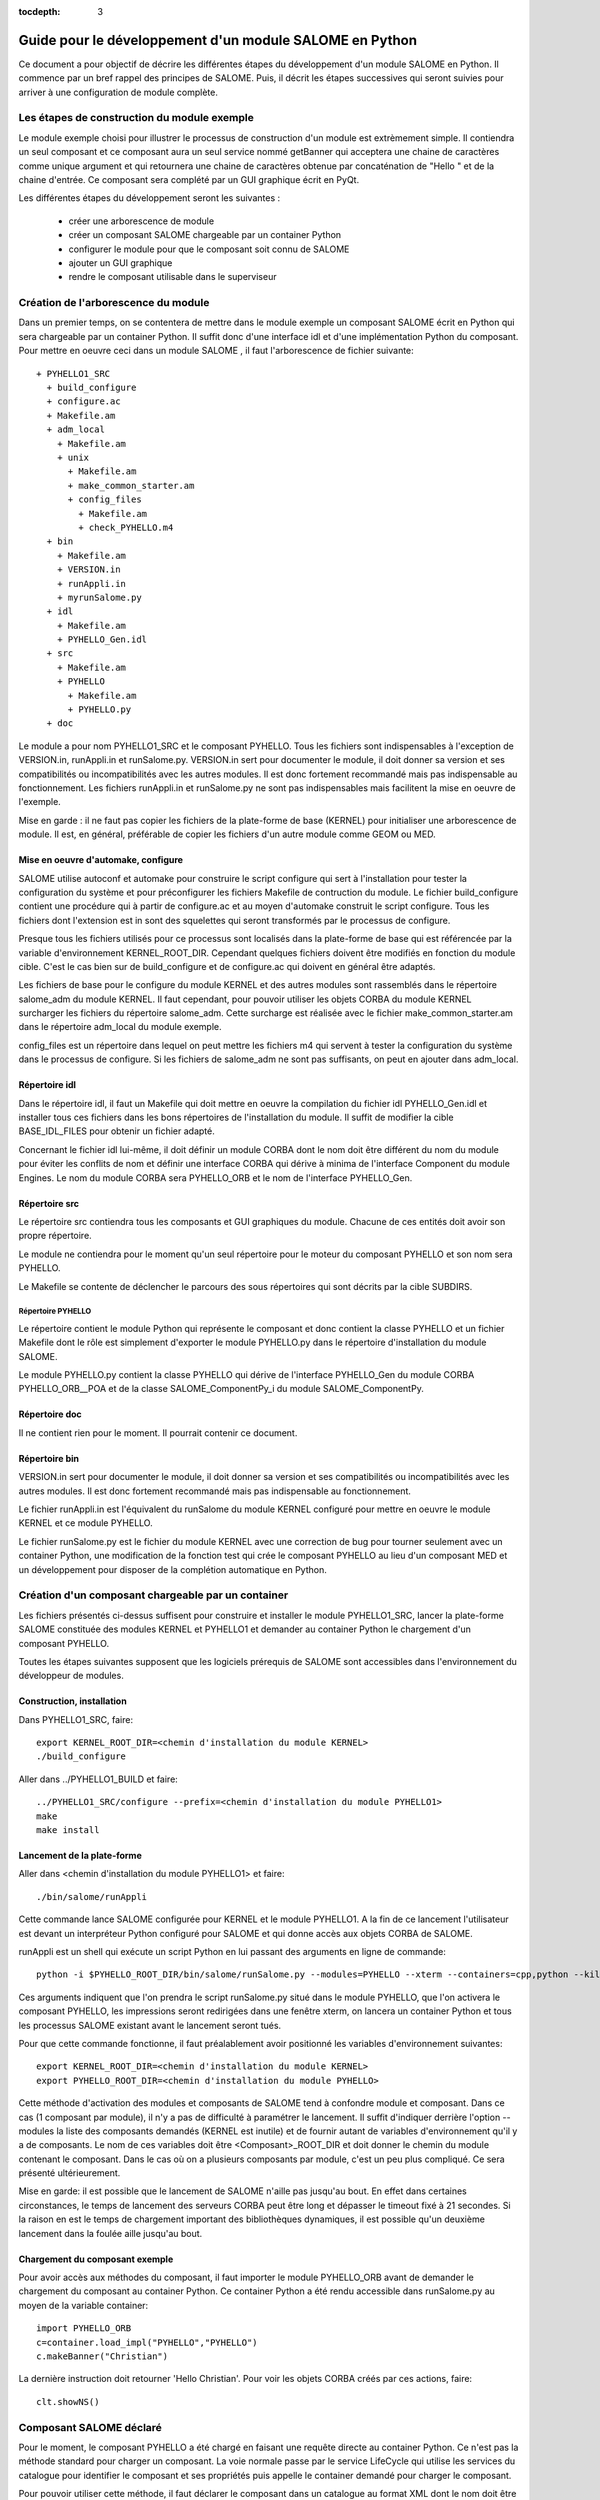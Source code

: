 
:tocdepth: 3

.. _pysalome:

================================================================
Guide pour le développement d'un module SALOME en Python
================================================================

Ce document a pour objectif de décrire les différentes étapes
du développement d'un module SALOME en Python.
Il commence par un bref rappel des principes de SALOME. Puis, il décrit 
les étapes successives qui seront suivies pour arriver à une configuration
de module complète.

Les étapes de construction du module exemple
====================================================
Le module exemple choisi pour illustrer le processus de construction d'un
module est extrèmement simple. Il contiendra un seul composant et ce composant
aura un seul service nommé getBanner qui acceptera une chaine de caractères
comme unique argument et qui retournera une chaine de caractères obtenue
par concaténation de "Hello " et de la chaine d'entrée. Ce composant sera
complété par un GUI graphique écrit en PyQt.

Les différentes étapes du développement seront les suivantes :

  - créer une arborescence de module
  - créer un composant SALOME chargeable par un container Python
  - configurer le module pour que le composant soit connu de SALOME
  - ajouter un GUI graphique
  - rendre le composant utilisable dans le superviseur

Création de l'arborescence du module
=======================================
Dans un premier temps, on se contentera de mettre dans le module exemple un composant
SALOME écrit en Python qui sera chargeable par un container Python.
Il suffit donc d'une interface idl et d'une implémentation Python du composant.
Pour mettre en oeuvre ceci dans un module SALOME , il faut l'arborescence de
fichier suivante::

  + PYHELLO1_SRC
    + build_configure
    + configure.ac
    + Makefile.am
    + adm_local
      + Makefile.am
      + unix
        + Makefile.am
        + make_common_starter.am
        + config_files
          + Makefile.am
          + check_PYHELLO.m4
    + bin
      + Makefile.am
      + VERSION.in
      + runAppli.in
      + myrunSalome.py
    + idl
      + Makefile.am
      + PYHELLO_Gen.idl
    + src
      + Makefile.am
      + PYHELLO
        + Makefile.am
        + PYHELLO.py 
    + doc

Le module a pour nom PYHELLO1_SRC et le composant PYHELLO.
Tous les fichiers sont indispensables à l'exception de VERSION.in, runAppli.in et runSalome.py.
VERSION.in sert pour documenter le module, il doit donner sa version et ses compatibilités ou 
incompatibilités avec les autres modules. Il est donc fortement recommandé mais pas indispensable 
au fonctionnement.
Les fichiers runAppli.in et runSalome.py ne sont pas indispensables mais facilitent la mise en
oeuvre de l'exemple.

Mise en garde : il ne faut pas copier les fichiers de la plate-forme de base (KERNEL) pour
initialiser une arborescence de module. Il est, en général, préférable de copier les fichiers
d'un autre module comme GEOM ou MED.

Mise en oeuvre d'automake, configure
--------------------------------------
SALOME utilise autoconf et automake pour construire le script configure qui sert à l'installation pour
tester la configuration du système et pour préconfigurer les fichiers Makefile de contruction
du module.
Le fichier build_configure contient une procédure qui à partir de configure.ac et au moyen 
d'automake construit le script configure.
Tous les fichiers dont l'extension est in sont des squelettes qui seront transformés par le 
processus de configure.

Presque tous les fichiers utilisés pour ce processus sont localisés dans la plate-forme de
base qui est référencée par la variable d'environnement KERNEL_ROOT_DIR. Cependant quelques
fichiers doivent être modifiés en fonction du module cible. C'est le cas bien sur de build_configure
et de configure.ac qui doivent en général être adaptés. 

Les fichiers de base pour le configure du module KERNEL et des autres modules sont rassemblés
dans le répertoire salome_adm du module KERNEL. Il faut cependant, pour pouvoir utiliser les objets
CORBA du module KERNEL surcharger les fichiers du répertoire
salome_adm. Cette surcharge est réalisée avec le fichier make_common_starter.am 
dans le répertoire adm_local du module exemple.

config_files est un répertoire dans lequel on peut mettre les fichiers m4 qui servent à tester
la configuration du système dans le processus de configure. Si les fichiers de salome_adm ne sont pas
suffisants, on peut en ajouter dans adm_local.

Répertoire idl
------------------
Dans le répertoire idl, il faut un Makefile qui doit mettre en oeuvre la compilation
du fichier idl PYHELLO_Gen.idl et installer tous ces fichiers dans les bons répertoires 
de l'installation du module. Il suffit de modifier la cible BASE_IDL_FILES pour obtenir
un fichier adapté.

Concernant le fichier idl lui-même, il doit définir un module CORBA dont le nom
doit être différent du nom du module pour éviter les conflits de nom et définir une
interface CORBA qui dérive à minima de l'interface Component du module Engines.
Le nom du module CORBA sera PYHELLO_ORB et le nom de l'interface PYHELLO_Gen.

Répertoire src
------------------
Le répertoire src contiendra tous les composants et GUI graphiques du module. Chacune 
de ces entités doit avoir son propre répertoire.

Le module ne contiendra pour le moment qu'un seul répertoire pour le moteur du 
composant PYHELLO et son nom sera PYHELLO.

Le Makefile se contente de déclencher le parcours des sous répertoires qui sont
décrits par la cible SUBDIRS.

Répertoire PYHELLO
'''''''''''''''''''''''
Le répertoire contient le module Python qui représente le composant et donc contient la classe PYHELLO
et un fichier Makefile dont le rôle est simplement d'exporter le module PYHELLO.py
dans le répertoire d'installation du module SALOME.

Le module PYHELLO.py contient la classe PYHELLO qui dérive de l'interface PYHELLO_Gen du
module CORBA PYHELLO_ORB__POA et de la classe SALOME_ComponentPy_i du module SALOME_ComponentPy.

Répertoire doc
------------------
Il ne contient rien pour le moment. Il pourrait contenir ce document.

Répertoire bin
------------------
VERSION.in sert pour documenter le module, il doit donner sa version et ses compatibilités ou
incompatibilités avec les autres modules. Il est donc fortement recommandé mais pas indispensable
au fonctionnement.

Le fichier runAppli.in est l'équivalent du runSalome du module KERNEL configuré pour mettre
en oeuvre le module KERNEL et ce module PYHELLO.

Le fichier runSalome.py est le fichier du module KERNEL avec une correction de bug pour
tourner seulement avec un container Python, une modification de la fonction test qui crée
le composant PYHELLO au lieu d'un composant MED et un développement pour disposer de
la complétion automatique en Python.

Création d'un composant chargeable par un container
======================================================
Les fichiers présentés ci-dessus suffisent pour construire et installer le module PYHELLO1_SRC,
lancer la plate-forme SALOME constituée  des modules KERNEL et PYHELLO1 et demander au container 
Python le chargement d'un composant PYHELLO.

Toutes les étapes suivantes supposent que les logiciels prérequis de SALOME sont accessibles dans l'environnement
du développeur de modules.

Construction, installation
---------------------------------
Dans PYHELLO1_SRC, faire::

     export KERNEL_ROOT_DIR=<chemin d'installation du module KERNEL>
     ./build_configure

Aller dans ../PYHELLO1_BUILD et faire::

     ../PYHELLO1_SRC/configure --prefix=<chemin d'installation du module PYHELLO1>
     make
     make install

Lancement de la plate-forme
-------------------------------
Aller dans <chemin d'installation du module PYHELLO1> et faire::
 
    ./bin/salome/runAppli

Cette commande lance SALOME configurée pour KERNEL et le module PYHELLO1. A la fin de ce
lancement l'utilisateur est devant un interpréteur Python configuré pour SALOME et qui
donne accès aux objets CORBA de SALOME.

runAppli est un shell qui exécute un script Python en lui passant des arguments en ligne de
commande::

    python -i $PYHELLO_ROOT_DIR/bin/salome/runSalome.py --modules=PYHELLO --xterm --containers=cpp,python --killall

Ces arguments indiquent que l'on prendra le script runSalome.py situé dans le module PYHELLO, que l'on
activera le composant PYHELLO, les impressions seront redirigées dans une fenêtre xterm, on lancera un 
container Python et tous les processus SALOME existant avant le lancement seront tués.

Pour que cette commande fonctionne, il faut préalablement avoir positionné les variables d'environnement
suivantes::

   export KERNEL_ROOT_DIR=<chemin d'installation du module KERNEL>
   export PYHELLO_ROOT_DIR=<chemin d'installation du module PYHELLO>

Cette méthode d'activation des modules et composants de SALOME tend à confondre module et composant.
Dans ce cas (1 composant par module), il n'y a pas de difficulté à paramétrer le lancement. Il suffit d'indiquer derrière 
l'option --modules la liste des composants demandés (KERNEL est inutile) et de fournir autant de variables
d'environnement qu'il y a de composants. Le nom de ces variables doit être <Composant>_ROOT_DIR et doit donner le chemin
du module contenant le composant. Dans le cas où on a plusieurs composants par module, c'est un peu plus 
compliqué. Ce sera présenté ultérieurement.

Mise en garde: il est possible que le lancement de SALOME n'aille pas jusqu'au bout. En effet
dans certaines circonstances, le temps de lancement des serveurs CORBA peut être long et dépasser
le timeout fixé à 21 secondes. Si la raison en est le temps de chargement important des 
bibliothèques dynamiques, il est possible qu'un deuxième lancement dans la foulée aille
jusqu'au bout.

Chargement du composant exemple
------------------------------------
Pour avoir accès aux méthodes du composant, il faut importer le module PYHELLO_ORB avant
de demander le chargement du composant au container Python. Ce container Python
a été rendu accessible dans runSalome.py au moyen de la variable container::

    import PYHELLO_ORB
    c=container.load_impl("PYHELLO","PYHELLO")
    c.makeBanner("Christian")

La dernière instruction doit retourner 'Hello Christian'.
Pour voir les objets CORBA créés par ces actions, faire::

    clt.showNS()

Composant SALOME déclaré 
==============================
Pour le moment, le composant PYHELLO a été chargé en faisant une requête directe au container
Python. Ce n'est pas la méthode standard pour charger un composant. La voie normale passe
par le service LifeCycle qui utilise les services du catalogue pour identifier le composant 
et ses propriétés puis appelle le container demandé pour charger le composant.

Pour pouvoir utiliser cette méthode, il faut déclarer le composant dans un catalogue au format XML dont le 
nom doit  être <Composant>Catalog.xml. Dans notre cas ce sera PYHELLOCatalog.xml. Ce catalogue sera rangé
dans le répertoire resources. Arborescence actualisée::

  + PYHELLO1_SRC
    + build_configure
    + configure.ac
    + Makefile.am
    + adm_local
    + bin
    + idl
    + src
    + doc
    + resources
      + PYHELLOCatalog.xml

En dehors de l'ajout du répertoire resources et du fichier PYHELLOCatalog.xml, le reste des fichiers
est identique. Il faut cependant modifier le Makefile.am de tête pour que le catalogue soit bien installé
dans le répertoire d'installation. Il suffit de le spécifier dans la cible RESOURCES_FILES.

Construction, installation
---------------------------------
Il n'est pas nécessaire de refaire un configure pour prendre en compte cette modification. Il
suffit d'aller dans PYHELLO1_BUILD et de faire::
   
    ./config.status
    make 
    make install

Lancement de la plate-forme
-------------------------------
Le lancement de la plate-forme se passe de la même manière que précédemment. Aller dans PYHELLO1_INSTALL et faire::

    ./bin/salome/runAppli

Chargement du composant exemple
------------------------------------
La méthode de chargement du composant n'est pas très différente de la fois précédente. On
utiilise maintenant les services du module LifeCycle au lieu d'appeler directement le container.
La séquence d'appel est contenue dans la fonction test de runSalome.Py. ::

    c=test(clt)
    c.makeBanner("Christian")

La fonction test crée le LifeCycle. Puis elle demande le chargement du composant PYHELLO
dans le container FactoryServerPy::

  def test(clt):
       """
        Test function that creates an instance of PYHELLO component
        usage : pyhello=test(clt)
       """
       import LifeCycleCORBA
       lcc = LifeCycleCORBA.LifeCycleCORBA(clt.orb)
       import PYHELLO_ORB
       pyhello = lcc.FindOrLoadComponent("FactoryServerPy", "PYHELLO")
       return pyhello

Chargement depuis l'interface applicative (IAPP)
----------------------------------------------------------
Pour pouvoir charger dynamiquement un composant en utilisant la barre à composants
de l'IAPP, il faut déclarer l'icone représentative du composant dans le catalogue.
Pour la déclarer il suffit d'ajouter une ligne pour l'icone au catalogue du composant::

      <component-icone>PYHELLO.png</component-icone>

et de mettre le fichier correspondant dans le répertoire resources du module.

Pour tester la bonne configuration de la barre à composants, lancer SALOME comme
précédemment puis à partir de l'interpréteur Python lancer l'IAPP par::

      startGUI()

et charger le composant en cliquant sur l'icone de PYHELLO après avoir ouvert une étude. L'IAPP doit 
signaler que le GUI du composant n'est pas correctement configuré mais le composant sera quand
même créé après un temps d'attente. On peut le constater en tapant::

     clt.showNS()

Ajout d'un GUI graphique
===========================
L'étape suivante pour compléter le module consiste à ajouter au composant PYHELLO
une interface graphique qui sera écrite en Python en utilisant la bibliothèque de
widgets Qt. Cette interface graphique doit s'intégrer dans l'interface applicative
de SALOME (IAPP) et doit donc respecter certaines contraintes que nous allons voir.

Tout d'abord, précisons le contour du GUI d'un composant.
Le comportement du GUI est 
donné par un module Python dont le nom est normalisé <Composant>GUI.py. Il doit 
proposer des points d'entrée conventionnels qui seront utilisés par l'IAPP pour activer 
ce GUI ou l'informer de certains évènements.
L'activation des commandes du GUI est réalisée au moyen d'une barre de menu et d'une barre 
à boutons qui s'intègrent dans la barre à menus et dans la barre à boutons de l'IAPP.


Module Python implantant le comportement du GUI
-----------------------------------------------------
Le comportement du GUI du composant PYHELLO est implanté dans le module Python PYHELLOGUI.py
du sous-répertoire PYHELLOGUI.
Le Makefile.in localisé dans le répertoire src doit être actualisé pour parcourir le sous-répertoire PYHELLOGUI. 
Un Makefile.in doit être ajouté dans le sous-répertoire PYHELLOGUI. Les cibles
importantes sont PO_FILES et EXPORT_PYSCRIPTS.

La cible EXPORT_PYSCRIPTS doit être mise à jour avec le nom des modules Python à rendre visible
dans Salome, c'est à dire principalement pour qu'ils soient importables (commande import de Python).

La cible PO_FILES doit être mise à jour avec les noms des fichiers qui sont utilisés pour le multi-linguisme.
Pour le moment le fichier PYHELLO_msg_en.po (traduction pour langue anglaise) est vide car le multi-linguisme
n'est pas mis en oeuvre dans cet exemple.

Barre à menus et barre à boutons
----------------------------------
Les barres à menus et à boutons du composant PYHELLO sont décrites dans un fichier au format XML
pour permettre leur chargement dynamique dans l'IAPP. Ce fichier est localisé dans le répertoire resources
du module et a un nom standardisé <Composant>_en.xml pour la langue anglaise. Pour la langue française, il 
faut également un fichier de nom <Composant>_fr.xml.
Pour le composant PYHELLO, le fichier PYHELLO_en.xml contient un menu avec un item et un bouton.
L'icone du bouton est fournie par le fichier ExecPYHELLO.png localisé dans le répertoire resources du module.

